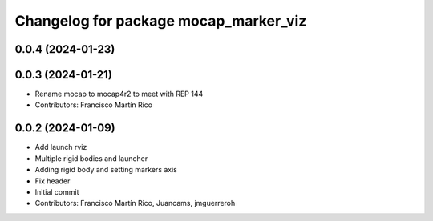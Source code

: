^^^^^^^^^^^^^^^^^^^^^^^^^^^^^^^^^^^^^^
Changelog for package mocap_marker_viz
^^^^^^^^^^^^^^^^^^^^^^^^^^^^^^^^^^^^^^

0.0.4 (2024-01-23)
------------------

0.0.3 (2024-01-21)
------------------
* Rename mocap to mocap4r2 to meet with REP 144
* Contributors: Francisco Martín Rico

0.0.2 (2024-01-09)
------------------
* Add launch rviz
* Multiple rigid bodies and launcher
* Adding rigid body and setting markers axis
* Fix header
* Initial commit
* Contributors: Francisco Martín Rico, Juancams, jmguerreroh
